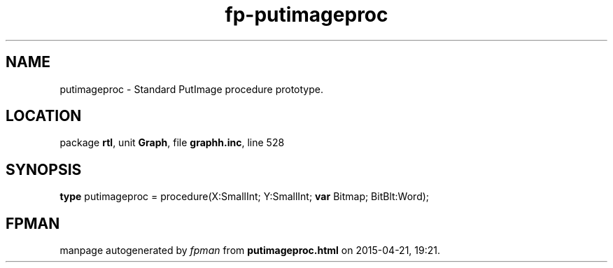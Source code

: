 .\" file autogenerated by fpman
.TH "fp-putimageproc" 3 "2014-03-14" "fpman" "Free Pascal Programmer's Manual"
.SH NAME
putimageproc - Standard PutImage procedure prototype.
.SH LOCATION
package \fBrtl\fR, unit \fBGraph\fR, file \fBgraphh.inc\fR, line 528
.SH SYNOPSIS
\fBtype\fR putimageproc = procedure(X:SmallInt; Y:SmallInt; \fBvar\fR Bitmap; BitBlt:Word);
.SH FPMAN
manpage autogenerated by \fIfpman\fR from \fBputimageproc.html\fR on 2015-04-21, 19:21.

